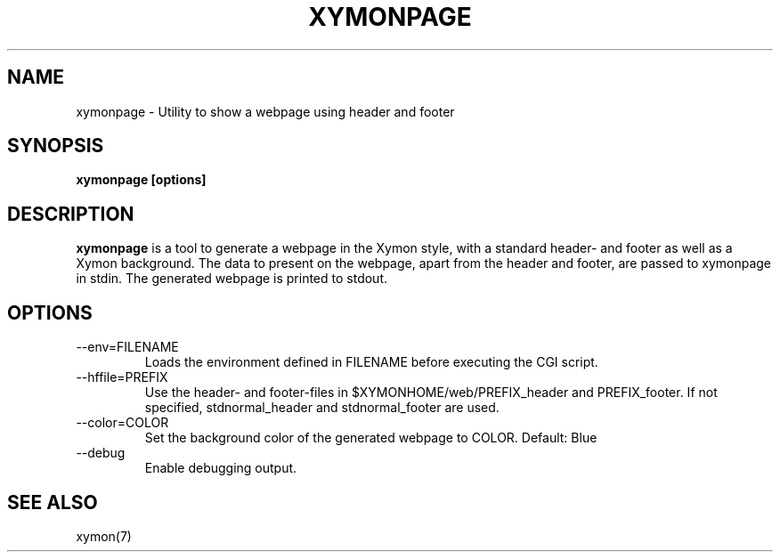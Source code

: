 .TH XYMONPAGE 1 "Version 4.3.5:  9 Sep 2011" "Xymon"
.SH NAME
xymonpage \- Utility to show a webpage using header and footer
.SH SYNOPSIS
.B "xymonpage [options]"

.SH DESCRIPTION
\fBxymonpage\fR is a tool to generate a webpage in the Xymon style,
with a standard header- and footer as well as a Xymon background.
The data to present on the webpage, apart from the header and
footer, are passed to xymonpage in stdin. The generated webpage
is printed to stdout.

.SH OPTIONS
.IP "--env=FILENAME"
Loads the environment defined in FILENAME before executing the CGI script.

.IP "--hffile=PREFIX"
Use the header- and footer-files in $XYMONHOME/web/PREFIX_header and PREFIX_footer.
If not specified, stdnormal_header and stdnormal_footer are used.

.IP "--color=COLOR"
Set the background color of the generated webpage to COLOR. Default: Blue

.IP "--debug"
Enable debugging output.

.SH "SEE ALSO"
xymon(7)


